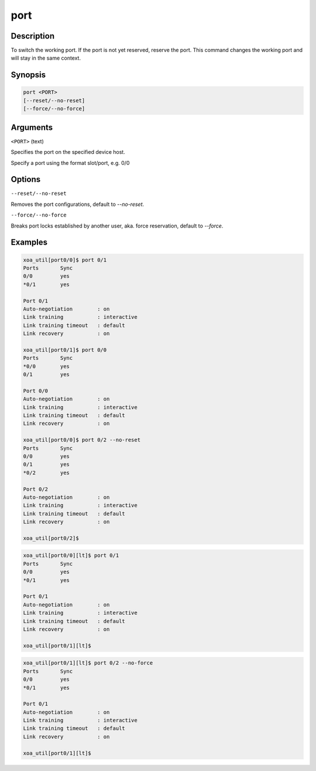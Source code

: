 port
=====

Description
-----------

To switch the working port. If the port is not yet reserved, reserve the port. 
This command changes the working port and will stay in the same context.

Synopsis
--------

.. code-block:: console
    
    port <PORT>
    [--reset/--no-reset]
    [--force/--no-force]


Arguments
---------

``<PORT>`` (text)

Specifies the port on the specified device host.

Specify a port using the format slot/port, e.g. 0/0



Options
-------

``--reset/--no-reset`` 
    
Removes the port configurations, default to `--no-reset`.

``--force/--no-force``

Breaks port locks established by another user, aka. force reservation, default to `--force`.


Examples
--------

.. code-block:: console

    xoa_util[port0/0]$ port 0/1
    Ports       Sync
    0/0         yes
    *0/1        yes

    Port 0/1
    Auto-negotiation        : on
    Link training           : interactive
    Link training timeout   : default
    Link recovery           : on

    xoa_util[port0/1]$ port 0/0
    Ports       Sync
    *0/0        yes
    0/1         yes

    Port 0/0
    Auto-negotiation        : on
    Link training           : interactive
    Link training timeout   : default
    Link recovery           : on

    xoa_util[port0/0]$ port 0/2 --no-reset
    Ports       Sync
    0/0         yes
    0/1         yes
    *0/2        yes

    Port 0/2
    Auto-negotiation        : on
    Link training           : interactive
    Link training timeout   : default
    Link recovery           : on

    xoa_util[port0/2]$


.. code-block:: console

    xoa_util[port0/0][lt]$ port 0/1
    Ports       Sync
    0/0         yes
    *0/1        yes

    Port 0/1
    Auto-negotiation        : on
    Link training           : interactive
    Link training timeout   : default
    Link recovery           : on

    xoa_util[port0/1][lt]$ 


.. code-block:: console

    xoa_util[port0/1][lt]$ port 0/2 --no-force
    Ports       Sync
    0/0         yes
    *0/1        yes

    Port 0/1
    Auto-negotiation        : on
    Link training           : interactive
    Link training timeout   : default
    Link recovery           : on

    xoa_util[port0/1][lt]$ 


